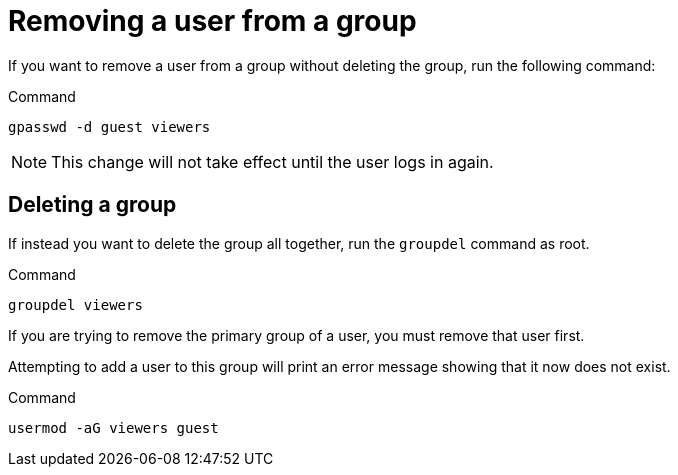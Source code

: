 = Removing a user from a group

If you want to remove a user from a group without deleting the group,
run the following command:

.Command
[source,bash,subs="+macros,+attributes",role=execute]
----
gpasswd -d guest viewers
----

NOTE: This change will not take effect until the user logs in again.

== Deleting a group

If instead you want to delete the group all together, run the
`+groupdel+` command as root.

.Command
[source,bash,subs="+macros,+attributes",role=execute]
----
groupdel viewers
----

If you are trying to remove the primary group of a user, you must remove
that user first.

Attempting to add a user to this group will print an error message
showing that it now does not exist.

.Command
[source,bash,subs="+macros,+attributes",role=execute]
----
usermod -aG viewers guest
----
